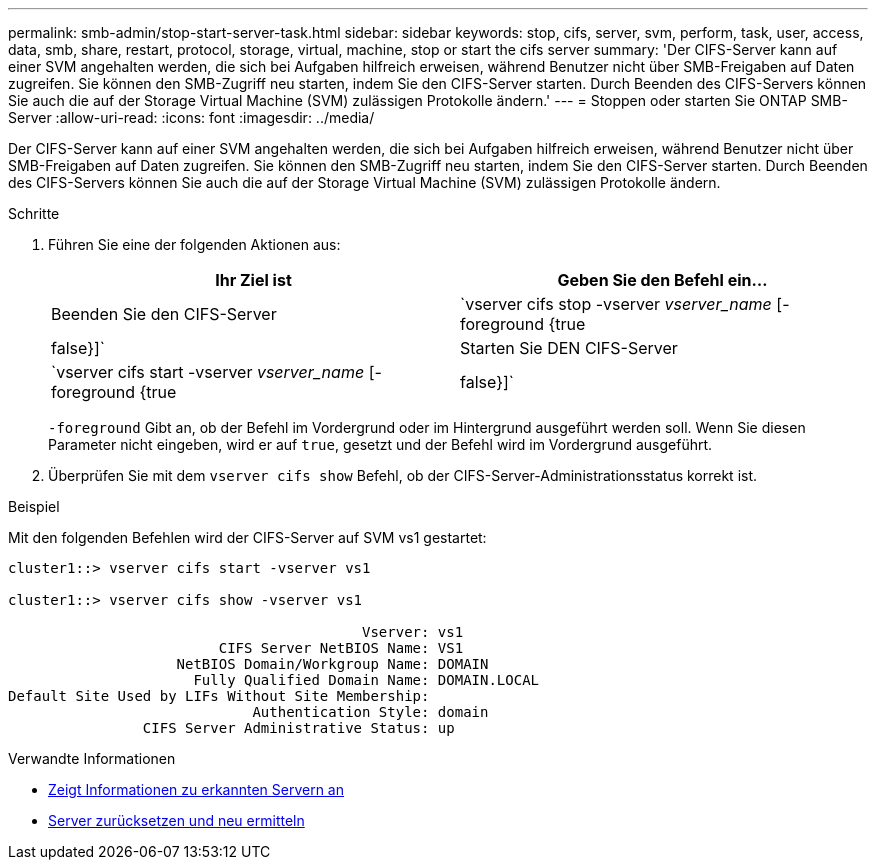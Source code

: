 ---
permalink: smb-admin/stop-start-server-task.html 
sidebar: sidebar 
keywords: stop, cifs, server, svm, perform, task, user, access, data, smb, share, restart, protocol, storage, virtual, machine, stop or start the cifs server 
summary: 'Der CIFS-Server kann auf einer SVM angehalten werden, die sich bei Aufgaben hilfreich erweisen, während Benutzer nicht über SMB-Freigaben auf Daten zugreifen. Sie können den SMB-Zugriff neu starten, indem Sie den CIFS-Server starten. Durch Beenden des CIFS-Servers können Sie auch die auf der Storage Virtual Machine (SVM) zulässigen Protokolle ändern.' 
---
= Stoppen oder starten Sie ONTAP SMB-Server
:allow-uri-read: 
:icons: font
:imagesdir: ../media/


[role="lead"]
Der CIFS-Server kann auf einer SVM angehalten werden, die sich bei Aufgaben hilfreich erweisen, während Benutzer nicht über SMB-Freigaben auf Daten zugreifen. Sie können den SMB-Zugriff neu starten, indem Sie den CIFS-Server starten. Durch Beenden des CIFS-Servers können Sie auch die auf der Storage Virtual Machine (SVM) zulässigen Protokolle ändern.

.Schritte
. Führen Sie eine der folgenden Aktionen aus:
+
|===
| Ihr Ziel ist | Geben Sie den Befehl ein... 


 a| 
Beenden Sie den CIFS-Server
 a| 
`vserver cifs stop -vserver _vserver_name_ [-foreground {true|false}]`



 a| 
Starten Sie DEN CIFS-Server
 a| 
`vserver cifs start -vserver _vserver_name_ [-foreground {true|false}]`

|===
+
`-foreground` Gibt an, ob der Befehl im Vordergrund oder im Hintergrund ausgeführt werden soll. Wenn Sie diesen Parameter nicht eingeben, wird er auf `true`, gesetzt und der Befehl wird im Vordergrund ausgeführt.

. Überprüfen Sie mit dem `vserver cifs show` Befehl, ob der CIFS-Server-Administrationsstatus korrekt ist.


.Beispiel
Mit den folgenden Befehlen wird der CIFS-Server auf SVM vs1 gestartet:

[listing]
----
cluster1::> vserver cifs start -vserver vs1

cluster1::> vserver cifs show -vserver vs1

                                          Vserver: vs1
                         CIFS Server NetBIOS Name: VS1
                    NetBIOS Domain/Workgroup Name: DOMAIN
                      Fully Qualified Domain Name: DOMAIN.LOCAL
Default Site Used by LIFs Without Site Membership:
                             Authentication Style: domain
                CIFS Server Administrative Status: up
----
.Verwandte Informationen
* xref:display-discovered-servers-task.adoc[Zeigt Informationen zu erkannten Servern an]
* xref:reset-rediscovering-servers-task.adoc[Server zurücksetzen und neu ermitteln]

